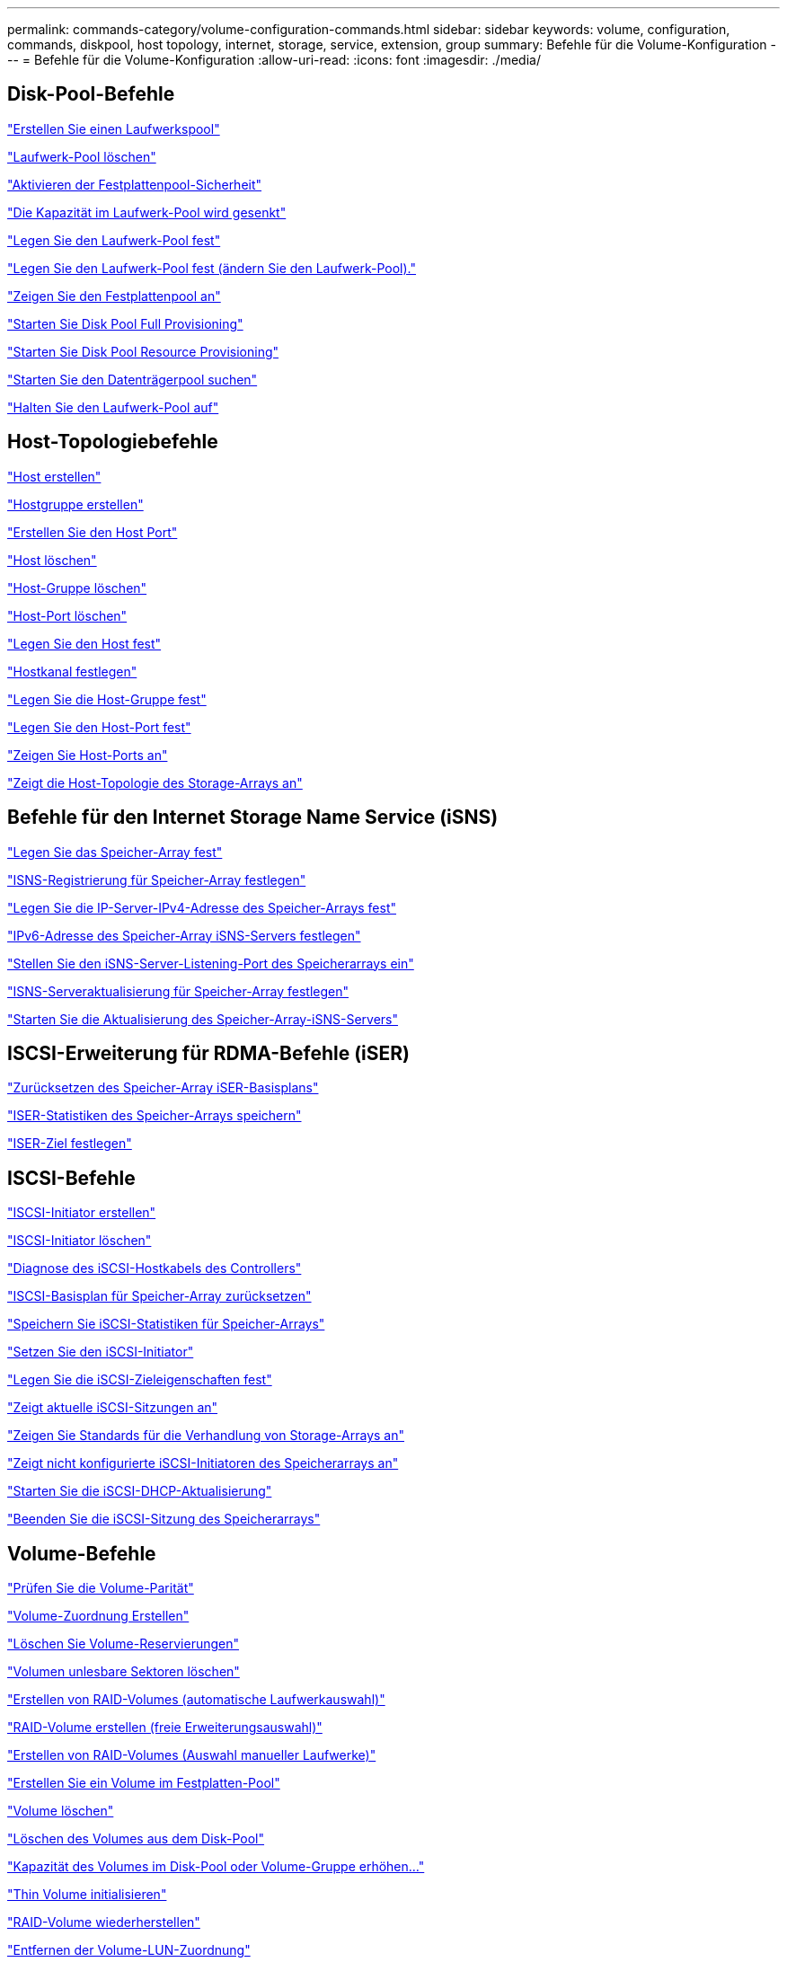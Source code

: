 ---
permalink: commands-category/volume-configuration-commands.html 
sidebar: sidebar 
keywords: volume, configuration, commands, diskpool, host topology, internet, storage, service, extension, group 
summary: Befehle für die Volume-Konfiguration 
---
= Befehle für die Volume-Konfiguration
:allow-uri-read: 
:icons: font
:imagesdir: ./media/




== Disk-Pool-Befehle

link:../commands-a-z/create-diskpool.html["Erstellen Sie einen Laufwerkspool"]

link:../commands-a-z/delete-diskpool.html["Laufwerk-Pool löschen"]

link:../commands-a-z/enable-diskpool-security.html["Aktivieren der Festplattenpool-Sicherheit"]

link:../commands-a-z/reduce-disk-pool-capacity.html["Die Kapazität im Laufwerk-Pool wird gesenkt"]

link:../commands-a-z/set-disk-pool.html["Legen Sie den Laufwerk-Pool fest"]

link:../commands-a-z/set-disk-pool-modify-disk-pool.html["Legen Sie den Laufwerk-Pool fest (ändern Sie den Laufwerk-Pool)."]

link:../commands-a-z/show-diskpool.html["Zeigen Sie den Festplattenpool an"]

link:../commands-a-z/start-diskpool-fullprovisioning.html["Starten Sie Disk Pool Full Provisioning"]

link:../commands-a-z/start-diskpool-resourceprovisioning.html["Starten Sie Disk Pool Resource Provisioning"]

link:../commands-a-z/start-diskpool-locate.html["Starten Sie den Datenträgerpool suchen"]

link:../commands-a-z/stop-diskpool-locate.html["Halten Sie den Laufwerk-Pool auf"]



== Host-Topologiebefehle

link:../commands-a-z/create-host.html["Host erstellen"]

link:../commands-a-z/create-hostgroup.html["Hostgruppe erstellen"]

link:../commands-a-z/create-hostport.html["Erstellen Sie den Host Port"]

link:../commands-a-z/delete-host.html["Host löschen"]

link:../commands-a-z/delete-hostgroup.html["Host-Gruppe löschen"]

link:../commands-a-z/delete-hostport.html["Host-Port löschen"]

link:../commands-a-z/set-host.html["Legen Sie den Host fest"]

link:../commands-a-z/set-hostchannel.html["Hostkanal festlegen"]

link:../commands-a-z/set-hostgroup.html["Legen Sie die Host-Gruppe fest"]

link:../commands-a-z/set-hostport.html["Legen Sie den Host-Port fest"]

link:../commands-a-z/show-allhostports.html["Zeigen Sie Host-Ports an"]

link:../commands-a-z/show-storagearray-hosttopology.html["Zeigt die Host-Topologie des Storage-Arrays an"]



== Befehle für den Internet Storage Name Service (iSNS)

link:../commands-a-z/set-storagearray.html["Legen Sie das Speicher-Array fest"]

link:../commands-a-z/set-storagearray-isnsregistration.html["ISNS-Registrierung für Speicher-Array festlegen"]

link:../commands-a-z/set-storagearray-isnsipv4configurationmethod.html["Legen Sie die IP-Server-IPv4-Adresse des Speicher-Arrays fest"]

link:../commands-a-z/set-storagearray-isnsipv6address.html["IPv6-Adresse des Speicher-Array iSNS-Servers festlegen"]

link:../commands-a-z/set-storagearray-isnslisteningport.html["Stellen Sie den iSNS-Server-Listening-Port des Speicherarrays ein"]

link:../commands-a-z/set-storagearray-isnsserverrefresh.html["ISNS-Serveraktualisierung für Speicher-Array festlegen"]

link:../commands-a-z/start-storagearray-isnsserverrefresh.html["Starten Sie die Aktualisierung des Speicher-Array-iSNS-Servers"]



== ISCSI-Erweiterung für RDMA-Befehle (iSER)

link:../commands-a-z/reset-storagearray-iserstatsbaseline.html["Zurücksetzen des Speicher-Array iSER-Basisplans"]

link:../commands-a-z/save-storagearray-iserstatistics.html["ISER-Statistiken des Speicher-Arrays speichern"]

link:../commands-a-z/set-isertarget.html["ISER-Ziel festlegen"]



== ISCSI-Befehle

link:../commands-a-z/create-iscsiinitiator.html["ISCSI-Initiator erstellen"]

link:../commands-a-z/delete-iscsiinitiator.html["ISCSI-Initiator löschen"]

link:../commands-a-z/diagnose-controller-iscsihostport.html["Diagnose des iSCSI-Hostkabels des Controllers"]

link:../commands-a-z/reset-storagearray-iscsistatsbaseline.html["ISCSI-Basisplan für Speicher-Array zurücksetzen"]

link:../commands-a-z/diagnose-controller-iscsihostport.html["Speichern Sie iSCSI-Statistiken für Speicher-Arrays"]

link:../commands-a-z/set-iscsiinitiator.html["Setzen Sie den iSCSI-Initiator"]

link:../commands-a-z/set-iscsitarget.html["Legen Sie die iSCSI-Zieleigenschaften fest"]

link:../commands-a-z/show-iscsisessions.html["Zeigt aktuelle iSCSI-Sitzungen an"]

link:../commands-a-z/show-storagearray-iscsinegotiationdefaults.html["Zeigen Sie Standards für die Verhandlung von Storage-Arrays an"]

link:../commands-a-z/show-storagearray-unconfigurediscsiinitiators.html["Zeigt nicht konfigurierte iSCSI-Initiatoren des Speicherarrays an"]

link:../commands-a-z/start-controller-iscsihostport-dhcprefresh.html["Starten Sie die iSCSI-DHCP-Aktualisierung"]

link:../commands-a-z/stop-storagearray-iscsisession.html["Beenden Sie die iSCSI-Sitzung des Speicherarrays"]



== Volume-Befehle

link:../commands-a-z/check-volume-parity.html["Prüfen Sie die Volume-Parität"]

link:../commands-a-z/create-mapping-volume.html["Volume-Zuordnung Erstellen"]

link:../commands-a-z/clear-volume-reservations.html["Löschen Sie Volume-Reservierungen"]

link:../commands-a-z/clear-volume-unreadablesectors.html["Volumen unlesbare Sektoren löschen"]

link:../commands-a-z/create-raid-volume-automatic-drive-select.html["Erstellen von RAID-Volumes (automatische Laufwerkauswahl)"]

link:../commands-a-z/create-raid-volume-free-extent-based-select.html["RAID-Volume erstellen (freie Erweiterungsauswahl)"]

link:../commands-a-z/create-raid-volume-manual-drive-select.html["Erstellen von RAID-Volumes (Auswahl manueller Laufwerke)"]

link:../commands-a-z/create-volume-diskpool.html["Erstellen Sie ein Volume im Festplatten-Pool"]

link:../commands-a-z/delete-volume.html["Volume löschen"]

link:../commands-a-z/delete-volume-from-disk-pool.html["Löschen des Volumes aus dem Disk-Pool"]

link:../commands-a-z/start-increasevolumecapacity-volume.html["Kapazität des Volumes im Disk-Pool oder Volume-Gruppe erhöhen..."]

link:../commands-a-z/start-volume-initialize.html["Thin Volume initialisieren"]

link:../commands-a-z/recover-volume.html["RAID-Volume wiederherstellen"]

link:../commands-a-z/remove-lunmapping.html["Entfernen der Volume-LUN-Zuordnung"]

link:../commands-a-z/repair-volume-parity.html["Reparatur-Volume-Parität"]

link:../commands-a-z/repair-data-parity.html["Datenparität Reparieren"]

link:../commands-a-z/save-check-vol-parity-job-errors.html["Speicherung Von Paritätsfehlern Bei Der Volumenüberprüfung"]

link:../commands-a-z/set-thin-volume-attributes.html["Legen Sie Attribute für Thin Volumes fest"]

link:../commands-a-z/set-volumes.html["Legen Sie Volume-Attribute für ein Volume in einem Laufwerk-Pool fest..."]

link:../commands-a-z/set-volume-group-attributes-for-volume-in-a-volume-group.html["Volume-Attribute für ein Volume in einer Volume-Gruppe festlegen..."]

link:../commands-a-z/set-volume-logicalunitnumber.html["Legen Sie die Volume-Zuordnung fest"]

link:../commands-a-z/show-check-vol-parity-jobs.html["Check Volume Parity Jobs Anzeigen"]

link:../commands-a-z/show-volume.html["Thin Volume anzeigen"]

link:../commands-a-z/show-volume-summary.html["Volumen anzeigen"]

link:../commands-a-z/show-volume-actionprogress.html["Zeigt den Fortschritt der Volume-Aktion an"]

link:../commands-a-z/show-volume-performancestats.html["Zeigt Statistiken zur Volume-Performance an"]

link:../commands-a-z/show-volume-reservations.html["Zeigen Sie Volume-Reservierungen an"]

link:../commands-a-z/start-check-vol-parity-job.html["Starten Sie die Überprüfung des Volume Parity Jobs"]

link:../commands-a-z/start-volume-initialization.html["Starten Sie die Volume-Initialisierung"]

link:../commands-a-z/stop-check-vol-parity-job.html["Volume-Parity-Job-Prüfung Stoppen"]



== Befehle für Volume-Gruppen

link:../commands-a-z/create-volumegroup.html["Volume-Gruppe erstellen"]

link:../commands-a-z/delete-volumegroup.html["Volume-Gruppe löschen"]

link:../commands-a-z/enable-volumegroup-security.html["Aktivieren der Sicherheit von Volume-Gruppen"]

link:../commands-a-z/revive-volumegroup.html["Volume-Gruppe neu beleben"]

link:../commands-a-z/set-volumegroup.html["Legen Sie die Volume-Gruppe fest"]

link:../commands-a-z/set-volumegroup-forcedstate.html["Erzwungener Status der Volume-Gruppe festlegen"]

link:../commands-a-z/show-volumegroup.html["Zeigen Sie Volume-Gruppe an"]

link:../commands-a-z/show-volumegroup-exportdependencies.html["Zeigen Sie die Exportabhängigkeiten der Volume-Gruppen an"]

link:../commands-a-z/show-volumegroup-importdependencies.html["Zeigen Sie die Importabhängigkeiten der Volume-Gruppen an"]

link:../commands-a-z/start-volumegroup-defragment.html["Defragmentieren der Volume-Gruppe starten"]

link:../commands-a-z/start-volumegroup-export.html["Starten des Volume-Gruppenexports"]

link:../commands-a-z/start-volumegroup-fullprovisioning.html["Starten Sie Vollprovisionierung Von Volume-Gruppen"]

link:../commands-a-z/start-volumegroup-resourceprovisioning.html["Starten Sie Die Ressourcenbereitstellung Der Volume-Gruppe"]

link:../get-started/learn-about-volume-group-migration.html["Informationen über die Migration von Volume-Gruppen (nur CLI)"]

link:../commands-a-z/start-volumegroup-import.html["Starten Sie den Import der Volume-Gruppe"]

link:../commands-a-z/start-volumegroup-locate.html["Starten Sie die Volume-Gruppe lokalisieren"]

link:../commands-a-z/stop-volumegroup-locate.html["Stoppen Sie die Suche der Volume-Gruppe"]
